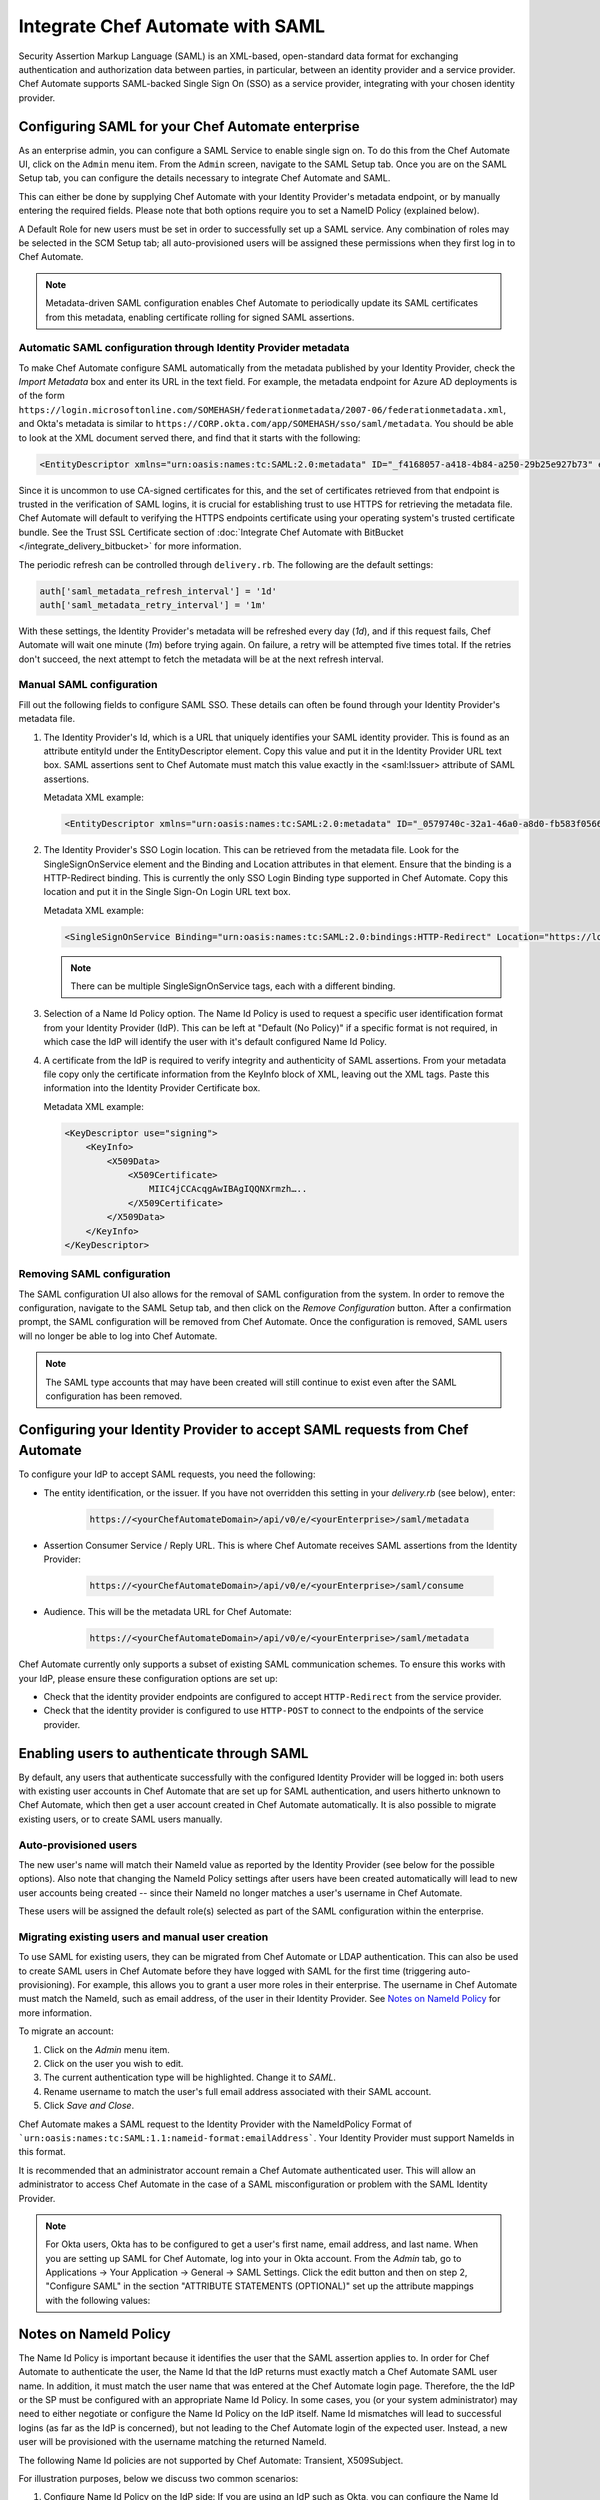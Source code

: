 =====================================================
Integrate Chef Automate with SAML
=====================================================

.. tag chef_automate_mark

.. image:: ../images/chef_automate_full.png
   :width: 40px
   :height: 17px

.. end_tag

Security Assertion Markup Language (SAML) is an XML-based, open-standard data format for exchanging authentication and authorization data
between parties, in particular, between an identity provider and a service provider. Chef Automate supports SAML-backed Single Sign On (SSO) as a
service provider, integrating with your chosen identity provider.

Configuring SAML for your Chef Automate enterprise
=====================================================

As an enterprise admin, you can configure a SAML Service to enable single sign on. To do this from the Chef Automate UI,
click on the ``Admin`` menu item. From the ``Admin`` screen, navigate to the SAML Setup tab. Once you are on the SAML Setup tab, you can configure the details
necessary to integrate Chef Automate and SAML.

This can either be done by supplying Chef Automate with your Identity Provider's metadata endpoint, or by manually entering the required
fields. Please note that both options require you to set a NameID Policy (explained below).

A Default Role for new users must be set in order to successfully set up a SAML service. Any combination of roles may be selected in the SCM Setup tab; all auto-provisioned users will be assigned these permissions when they first log in to Chef Automate.

.. note:: Metadata-driven SAML configuration enables Chef Automate to periodically update its SAML certificates from this metadata, enabling certificate rolling for signed SAML assertions.

Automatic SAML configuration through Identity Provider metadata
-----------------------------------------------------------------

To make Chef Automate configure SAML automatically from the metadata published by your Identity Provider, check the `Import Metadata` box and
enter its URL in the text field. For example, the metadata endpoint for Azure AD deployments is of the form ``https://login.microsoftonline.com/SOMEHASH/federationmetadata/2007-06/federationmetadata.xml``,
and Okta's metadata is similar to ``https://CORP.okta.com/app/SOMEHASH/sso/saml/metadata``. You should be able to look at the XML document served there,
and find that it starts with the following:

.. code-block:: xml

   <EntityDescriptor xmlns="urn:oasis:names:tc:SAML:2.0:metadata" ID="_f4168057-a418-4b84-a250-29b25e927b73" entityID="https://sts.windows.net/1b218ca8-3694-4fcb-ac12-d2112c657830/">

Since it is uncommon to use CA-signed certificates for this, and the set of certificates retrieved from that endpoint is trusted in the
verification of SAML logins, it is crucial for establishing trust to use HTTPS for retrieving the metadata file.
Chef Automate will default to verifying the HTTPS endpoints certificate using your operating system's trusted certificate bundle. See the Trust SSL Certificate section of :doc:`Integrate Chef Automate with BitBucket </integrate_delivery_bitbucket>` for more information.

The periodic refresh can be controlled through ``delivery.rb``. The following are the default settings:

.. code-block:: ruby

   auth['saml_metadata_refresh_interval'] = '1d'
   auth['saml_metadata_retry_interval'] = '1m'

With these settings, the Identity Provider's metadata will be refreshed every day (`1d`), and if this request fails, Chef Automate will
wait one minute (`1m`) before trying again. On failure, a retry will be attempted five times total. If the retries don't succeed, the next
attempt to fetch the metadata will be at the next refresh interval.

Manual SAML configuration
---------------------------------------------------

Fill out the following fields to configure SAML SSO. These details can often be found through your Identity Provider's metadata file.

#. The Identity Provider's Id, which is a URL that uniquely identifies your SAML identity provider. This is found as an attribute entityId under the EntityDescriptor element. Copy this value and put it in the Identity Provider URL text box. SAML assertions sent to Chef Automate must match this value exactly in the <saml:Issuer> attribute of SAML assertions.

   Metadata XML example:

   .. code-block:: xml

      <EntityDescriptor xmlns="urn:oasis:names:tc:SAML:2.0:metadata" ID="_0579740c-32a1-46a0-a8d0-fb583f0566e7" entityID="https://sts.windows.net/1b218ca8-3694-4fcb-ac12-d2112c657830/">

#. The Identity Provider's SSO Login location. This can be retrieved from the metadata file. Look for the SingleSignOnService element and the Binding and Location attributes in that element. Ensure that the binding is a HTTP-Redirect binding. This is currently the only SSO Login Binding type supported in Chef Automate. Copy this location and put it in the Single Sign-On Login URL text box.

   Metadata XML example:

   .. code-block:: xml

      <SingleSignOnService Binding="urn:oasis:names:tc:SAML:2.0:bindings:HTTP-Redirect" Location="https://login.microsoftonline.com/1b218ca8-3694-4fcb-ac12-d2112c657830/saml2"/>

   .. note:: There can be multiple SingleSignOnService tags, each with a different binding.

#. Selection of a Name Id Policy option. The Name Id Policy is used to request a specific user identification format from your Identity Provider (IdP). This can be left at "Default (No Policy)" if a specific format is not required, in which case the IdP will identify the user with it's default configured Name Id Policy.

#. A certificate from the IdP is required to verify integrity and authenticity of SAML assertions. From your metadata file copy only the certificate information from the KeyInfo block of XML, leaving out the XML tags. Paste this information into the Identity Provider Certificate box.

   Metadata XML example:

   .. code-block:: xml

     <KeyDescriptor use="signing">
         <KeyInfo>
             <X509Data>
                 <X509Certificate>
                     MIIC4jCCAcqgAwIBAgIQQNXrmzh…..
                 </X509Certificate>
             </X509Data>
         </KeyInfo>
     </KeyDescriptor>

Removing SAML configuration
-----------------------------------------------

The SAML configuration UI also allows for the removal of SAML configuration from the system. In order to remove the configuration, navigate to the SAML Setup tab, and then click on the `Remove Configuration` button. After a confirmation prompt, the SAML configuration will be removed from Chef Automate. Once the configuration is removed, SAML users will no longer be able to log into Chef Automate.

.. note:: The SAML type accounts that may have been created will still continue to exist even after the SAML configuration has been removed.

Configuring your Identity Provider to accept SAML requests from Chef Automate
=================================================================================

To configure your IdP to accept SAML requests, you need the following:

* The entity identification, or the issuer. If you have not overridden this setting in your `delivery.rb` (see below), enter:

   .. code-block:: none

      https://<yourChefAutomateDomain>/api/v0/e/<yourEnterprise>/saml/metadata

* Assertion Consumer Service / Reply URL. This is where Chef Automate receives SAML assertions from the Identity Provider:

   .. code-block:: none

      https://<yourChefAutomateDomain>/api/v0/e/<yourEnterprise>/saml/consume

* Audience. This will be the metadata URL for Chef Automate:

   .. code-block:: none

      https://<yourChefAutomateDomain>/api/v0/e/<yourEnterprise>/saml/metadata

Chef Automate currently only supports a subset of existing SAML communication schemes. To ensure this works with your IdP, please
ensure these configuration options are set up:

* Check that the identity provider endpoints are configured to accept ``HTTP-Redirect`` from the service provider.
* Check that the identity provider is configured to use ``HTTP-POST`` to connect to the endpoints of the service provider.

Enabling users to authenticate through SAML
=====================================================

By default, any users that authenticate successfully with the configured Identity Provider will be logged in: both users with
existing user accounts in Chef Automate that are set up for SAML authentication, and users hitherto unknown to Chef Automate,
which then get a user account created in Chef Automate automatically. It is also possible to migrate existing users, or to
create SAML users manually.

Auto-provisioned users
----------------------------------------------------

The new user's name will match their NameId value as reported by the Identity Provider (see below for the possible options).
Also note that changing the NameId Policy settings after users have been created automatically will lead to new user accounts being
created -- since their NameId no longer matches a user's username in Chef Automate.

These users will be assigned the default role(s) selected as part of the SAML configuration within the enterprise.

Migrating existing users and manual user creation
----------------------------------------------------

To use SAML for existing users, they can be migrated from Chef Automate or LDAP authentication. This can also be used to create SAML
users in Chef Automate before they have logged with SAML for the first time (triggering auto-provisioning). For example, this allows you to grant a
user more roles in their enterprise. The username in Chef Automate must match the NameId, such as email address, of the user in their
Identity Provider. See `Notes on NameId Policy <#notes-on-nameid-policy>`_ for more information.

To migrate an account:

#. Click on the `Admin` menu item.
#. Click on the user you wish to edit.
#. The current authentication type will be highlighted. Change it to `SAML`.
#. Rename username to match the user's full email address associated with their SAML account.
#. Click `Save and Close`.

Chef Automate makes a SAML request to the Identity Provider with the NameIdPolicy Format of ```urn:oasis:names:tc:SAML:1.1:nameid-format:emailAddress```. Your Identity Provider must support NameIds in this format.

It is recommended that an administrator account remain a Chef Automate authenticated user. This will allow an administrator to access Chef Automate in the case of a SAML misconfiguration or problem with the SAML Identity Provider.

.. note:: For Okta users, Okta has to be configured to get a user's first name, email address, and last name. When you are setting up SAML for Chef Automate, log into your in Okta account. From the `Admin` tab, go to Applications -> Your Application -> General -> SAML Settings. Click the edit button and then on step 2, "Configure SAML" in the section "ATTRIBUTE STATEMENTS (OPTIONAL)" set up the attribute mappings with the following values:

.. image:: ../images/samlattributes.jpg

Notes on NameId Policy
=====================================================

The Name Id Policy is important because it identifies the user that the SAML assertion applies to. In order for Chef Automate to authenticate the user, the Name Id that the IdP returns must exactly match a Chef Automate SAML user name. In addition, it must match the user name that was entered at the Chef Automate login page. Therefore, the the IdP or the SP must be configured with an appropriate Name Id Policy. In some cases, you (or your system administrator) may need to either negotiate or configure the Name Id Policy on the IdP itself.
Name Id mismatches will lead to successful logins (as far as the IdP is concerned), but not leading to the Chef Automate login of the expected user. Instead, a new user will be provisioned with the username matching the returned NameId.

The following Name Id policies are not supported by Chef Automate: Transient, X509Subject.

For illustration purposes, below we discuss two common scenarios:

#. Configure Name Id Policy on the IdP side:
   If you are using an IdP such as Okta, you can configure the Name Id Policy when your application is added to Okta . For more information, see
   `<http://developer.okta.com/docs/guides/setting_up_a_saml_application_in_okta>`_.

   In this case, you can leave the Name Id Policy setting on the Chef Automate side to "Default (No Policy)", since the IdP will always return what is pre-configured.

#. Configure Name Id Policy on the Chef Automate side:
   On the other hand, you may be using an IdP (for example Microsoft Azure), that does not allow configuration of the Name Id Policy during application setup. For more information, see
   `<https://azure.microsoft.com/en-us/documentation/articles/active-directory-authentication-scenarios/>`_.

   In this case, you will need to request a specific Name Id Policy through the Chef Automate configuration - for example, 'Email Address'.

Notes on EntityId
=====================================================

By default, Chef Automate's SAML integration will use EntityId ``https://<yourChef AutomateDomain>/api/v0/e/<yourEnterprise>/saml/metadata``. This can be overridden in ``delivery.rb`` as follows:

.. code-block:: ruby

   auth['saml_entity_id'] = 'https://delivery.corp.com/saml'

Workflow ('delivery') CLI
=====================================================

The Workflow CLI in Chef Automate (``delivery-cli``) can be used with SAML-authenticated users:

#. When SAML is configured, ``delivery token`` defaults to SAML-authenticating the user, and it will prompt the user to use their browser to login to Chef Automate:

   .. code-block:: bash

      $ delivery token
      Chef Chef Automate
      Loading configuration from /path/to/project
      Requesting Token
      Press Enter to open a browser window to retrieve a new token. [ENTER]
      Launching browser.

#. The Chef Automate CLI will then wait for the user to enter the token retrieved from the web interface:

   .. code-block:: none

      Enter token:

#. The token retrieved will then be verified and saved in the usual token store.

   .. code-block:: none

      Enter token: [enter oMMoQ9N7XXYHI6X6lV7GaxEjxEP4Yv1TafTx7hFWH1U=]
      token: oMMoQ9N7XXYHI6X6lV7GaxEjxEP4Yv1TafTx7hFWH1U=
      saved API token to: /Users/alice/.delivery/api-tokens
      token: oMMoQ9N7XXYHI6X6lV7GaxEjxEP4Yv1TafTx7hFWH1U=
      Verifying Token: valid

#. To log in as an internal user when SAML is configured, use the option ``--saml=false``

Enabling SAML proxying for Chef Server
=====================================================

The integration between the management console in Chef Server and Chef Automate's SAML capabilities is done using OpenID Connect.

OpenID Connect Signing Key
-----------------------------------------------------

Chef Automate signs the ID token given to the management console following successful SAML authentication. To do that, a private signing key needs to be provided.
An alternate location can be configured in ``/etc/delivery/delivery.rb``:

.. code-block:: ruby

   auth['oidc_signing_private_key'] = '/etc/delivery/oidc_signing_private_key.pem' # this is the default

If the file does not exist, a 2048-bit RSA key will be generated using OpenSSL (when running ``delivery-ctl reconfigure``). You can also provide that RSA private key in PEM format yourself:

.. code-block:: none

   /etc/delivery# cat > oidc_signing_private_key.pem <<EOF
   -----BEGIN PRIVATE KEY-----
   MIIEvQIBADANBgkqhkiG9w0BAQEFAASCBKcwggSjAgEAAoIBAQDfBg/WS60hE8k/
   4R3qvcoiH3noL0mQ0rUEEsfXEEiXgg2Wr0Vt7p9bB7rGH/6BTxEscVQbcpmpHeFu
   TNvuPsENy9thT5lNWVH6goO1O9MsasqfXbLoZYprV/lA2V32ol5DpCyN09ozO1u0
   LhMhnDqEgOiYpDiGw2HQNR58AuBqTxWvbc7ML5muDJ3/K2bf40uAYkziZA2Nv2Z3
   ...
   -----END PRIVATE KEY-----
   EOF
   /etc/delivery#

You can verify that Chef Automate can read and parse your key by accessing ``https://<yourChef AutomateDomain>/api/v0/oidc/jwks``:

.. code-block:: bash

   $ curl https://delivery.corp.com/api/v0/oidc/jwks | jq .
    {
      "keys": [
        {
          "alg": "RS256",
          "e": "AQAB",
          "kid": "1",
          "kty": "RSA",
          "n": "3wYP1kutIRPJP-Ed6r3KIh956C9JkNK1BBLH1xBIl4INlq9Fbe6fWwe6xh_-gU8RLHFUG3KZqR3hbkzb7j7BDcvbYU-ZTVlR-oKDtTvTLGrKn12y6GWKa1f5QNld9qJeQ6QsjdPaMztbtC4TIZw6hIDomKQ4hsNh0DUefALgak8Vr23OzC-Zrgyd_ytm3-NL
    gGJM4mQNjb9md2eoUHh5iTpvbxCFQDA3LMBZje7Ls45mNvjC8wAX6b26fq1otoxmGeDiMoovjIFWp3tL3_KphTs0mDOoBQsEUA9FtZJXGBWQIyEibM5v9LBt43s8lJqAVMfVzSNW8uXKhBC9O7h2ZQ",
          "use": "sig"
        }
      ]
    }

If no key is configured or the key file can't be read, the keys array will be empty: ``[]``.

Chef Server as OpenID Connect client
---------------------------------------------------

To allow Chef Server to act as an OpenID Connect client to Chef Automate, it needs to be known to Chef Automate. To achieve this, add the following to your ``/etc/delivery/delivery.rb``

.. code-block:: ruby

   auth['oidc_clients'] = {
      'manage-client-id' => {
        'client_secret' => 'ohai',
        'client_redirect_uri' => 'https://manage.corp.com/oidc/callback'
      }
   }

In the above snippet, the 'manage-client-id' should be a unique string for each Chef Server whose management console will authenticate through SAML. Also, if you have multiple Chef Servers that will authenticate through SAML, you will need to create additional entries for the client id, the client secret and the client redirect URI in the section above for each one.

Configuration of Chef Server
-----------------------------------------------------

Note that all of the client-related values need to match the configuration in the Chef Server management console.
See :doc:`Configuring for SAML Authentication </server_configure_saml>` for more details.

Troubleshooting
===================================================================

If you have problems with SAML configuration and integration, see the SAML section of :doc:`Troubleshooting Chef Automate Deployments </troubleshooting_chef_automate>` for debugging tips.
